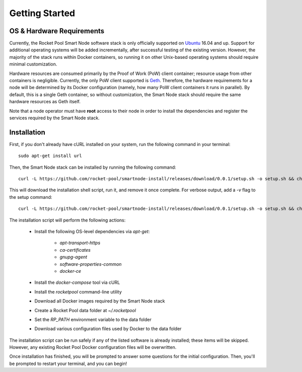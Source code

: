 ###############
Getting Started
###############


**************************
OS & Hardware Requirements
**************************

Currently, the Rocket Pool Smart Node software stack is only officially supported on `Ubuntu <https://ubuntu.com/>`_ 16.04 and up.
Support for additional operating systems will be added incrementally, after successful testing of the existing version.
However, the majority of the stack runs within Docker containers, so running it on other Unix-based operating systems should require minimal customization.

Hardware resources are consumed primarily by the Proof of Work (PoW) client container; resource usage from other containers is negligible.
Currently, the only PoW client supported is `Geth <https://geth.ethereum.org/>`_.
Therefore, the hardware requirements for a node will be determined by its Docker configuration (namely, how many PoW client containers it runs in parallel).
By default, this is a single Geth container, so without customization, the Smart Node stack should require the same hardware resources as Geth itself.

Note that a node operator must have **root** access to their node in order to install the dependencies and register the services required by the Smart Node stack.


************
Installation
************

First, if you don't already have cURL installed on your system, run the following command in your terminal::

    sudo apt-get install url

Then, the Smart Node stack can be installed by running the following command::

    curl -L https://github.com/rocket-pool/smartnode-install/releases/download/0.0.1/setup.sh -o setup.sh && chmod 755 setup.sh && ./setup.sh && rm setup.sh

This will download the installation shell script, run it, and remove it once complete. For verbose output, add a `-v` flag to the setup command::

    curl -L https://github.com/rocket-pool/smartnode-install/releases/download/0.0.1/setup.sh -o setup.sh && chmod 755 setup.sh && ./setup.sh -v && rm setup.sh

The installation script will perform the following actions:

    * Install the following OS-level dependencies via `apt-get`:

        * `apt-transport-https`
        * `ca-certificates`
        * `gnupg-agent`
        * `software-properties-common`
        * `docker-ce`

    * Install the `docker-compose` tool via cURL
    * Install the `rocketpool` command-line utility
    * Download all Docker images required by the Smart Node stack
    * Create a Rocket Pool data folder at `~/.rocketpool`
    * Set the `RP_PATH` environment variable to the data folder
    * Download various configuration files used by Docker to the data folder

The installation script can be run safely if any of the listed software is already installed; these items will be skipped.
However, any existing Rocket Pool Docker configuration files will be overwritten.

Once installation has finished, you will be prompted to answer some questions for the initial configuration.
Then, you'll be prompted to restart your terminal, and you can begin!
